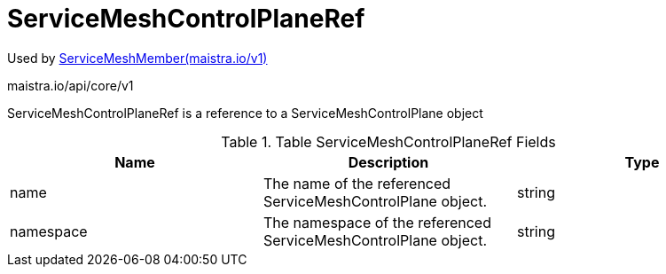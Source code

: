

= ServiceMeshControlPlaneRef

:toc: right

Used by link:maistra.io_ServiceMeshMember_v1.adoc[ServiceMeshMember(maistra.io/v1)]

maistra.io/api/core/v1

ServiceMeshControlPlaneRef is a reference to a ServiceMeshControlPlane object

.Table ServiceMeshControlPlaneRef Fields
|===
| Name | Description | Type

| name
| The name of the referenced ServiceMeshControlPlane object.
| string

| namespace
| The namespace of the referenced ServiceMeshControlPlane object.
| string

|===



